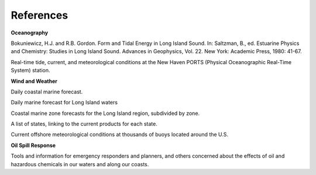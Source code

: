 References
==========================================


**Oceanography**

Bokuniewicz, H.J. and R.B. Gordon. Form and Tidal Energy in Long Island Sound. In: Saltzman, B., ed. Estuarine Physics and Chemistry: Studies in Long Island Sound. Advances in Geophysics, Vol. 22. New York: Academic Press, 1980: 41-67.


.. _New Haven PORTS: http://tidesandcurrents.noaa.gov/ports/index.shtml?port=nh`New Haven PORTS`_

Real-time tide, current, and meteorological conditions at the New Haven PORTS (Physical Oceanographic Real-Time System) station.


**Wind and Weather**

.. _coastal forecast for Long Island Sound: http://weather.noaa.gov/pub/data/forecasts/marine/coastal/an/anz330.txt`NOAA National Weather Service (NWS) coastal forecast for Long Island Sound`_

Daily coastal marine forecast.


.. _The Weather Underground Marine Forecast: http://www.wunderground.com/MAR/AN/330.html`The Weather Underground Marine Forecast`_

Daily marine forecast for Long Island waters


.. _NOAA National Weather Service (NWS) Marine Forecasts: http://www.nws.noaa.gov/om/marine/zone/east/okxmz.htm`NOAA National Weather Service (NWS) Marine Forecasts`_

Coastal marine zone forecasts for the Long Island region, subdivided by zone.


.. _NOAA National Weather Service (NWS) State Data: http://www.weather.gov/view/states.php`NOAA National Weather Service (NWS) State Data`_

A list of states, linking to the current products for each state.


.. _National Data Buoy Center: http://www.ndbc.noaa.gov/`National Data Buoy Center`_

Current offshore meteorological conditions at thousands of buoys located around the U.S.


**Oil Spill Response**

.. _NOAA's Emergency Response Division (ERD): http://response.restoration.noaa.gov`NOAA's Emergency Response Division (ERD)`_

Tools and information for emergency responders and planners, and others concerned about the effects of oil and hazardous chemicals in our waters and along our coasts.